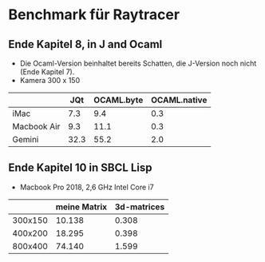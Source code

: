 * Benchmark für Raytracer

** Ende Kapitel 8, in J and Ocaml

       - Die Ocaml-Version beinhaltet bereits Schatten, die J-Version noch nicht
         (Ende Kapitel 7).
       - Kamera 300 x 150 


|             |  JQt | OCAML.byte | OCAML.native |
|-------------+------+------------+--------------|
| iMac        |  7.3 |        9.4 |          0.3 |
| Macbook Air |  9.3 |       11.1 |          0.3 |
| Gemini      | 32.3 |       55.2 |          2.0 |


** Ende Kapitel 10 in SBCL Lisp 

   - Macbook Pro 2018, 2,6 GHz Intel Core i7

|         | meine Matrix | 3d-matrices |
|---------+--------------+-------------|
| 300x150 |       10.138 |       0.308 |
| 400x200 |       18.295 |       0.398 |
| 800x400 |       74.140 |       1.599 |
